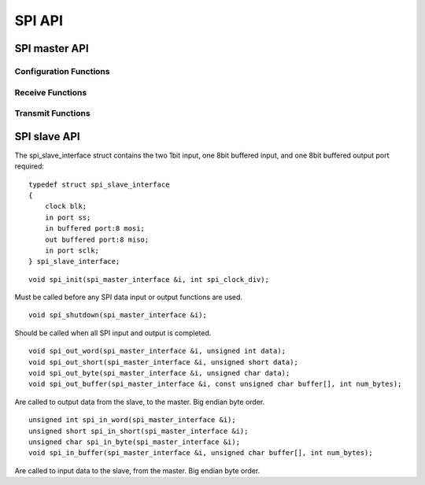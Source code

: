 .. _sec_api:

SPI API
=======

SPI master API
--------------
Configuration Functions
+++++++++++++++++++++++
.. doxygenstruct:: spi_master_interface
.. doxygenfunction:: spi_master_init
.. doxygenfunction:: spi_master_shutdown

Receive Functions
+++++++++++++++++
.. doxygenfunction:: spi_master_in_byte
.. doxygenfunction:: spi_master_in_short
.. doxygenfunction:: spi_master_in_word
.. doxygenfunction:: spi_master_in_buffer

Transmit Functions
++++++++++++++++++
.. doxygenfunction:: spi_master_out_byte
.. doxygenfunction:: spi_master_out_short
.. doxygenfunction:: spi_master_out_word
.. doxygenfunction:: spi_master_out_buffer

SPI slave API
-------------

The spi_slave_interface struct contains the two 1bit input, one 8bit buffered input, 
and one 8bit buffered output port required::
    
    typedef struct spi_slave_interface
    {
        clock blk;
        in port ss;
        in buffered port:8 mosi;
        out buffered port:8 miso;
        in port sclk;
    } spi_slave_interface;
    
::
    
    void spi_init(spi_master_interface &i, int spi_clock_div);
    
Must be called before any SPI data input or output functions are used.
::
    
    void spi_shutdown(spi_master_interface &i);
    
Should be called when all SPI input and output is completed.
::
    
    void spi_out_word(spi_master_interface &i, unsigned int data);
    void spi_out_short(spi_master_interface &i, unsigned short data);
    void spi_out_byte(spi_master_interface &i, unsigned char data);
    void spi_out_buffer(spi_master_interface &i, const unsigned char buffer[], int num_bytes);
    
Are called to output data from the slave, to the master. Big endian byte order.
::
    
    unsigned int spi_in_word(spi_master_interface &i);
    unsigned short spi_in_short(spi_master_interface &i);
    unsigned char spi_in_byte(spi_master_interface &i);
    void spi_in_buffer(spi_master_interface &i, unsigned char buffer[], int num_bytes);
    
Are called to input data to the slave, from the master. Big endian byte order.

